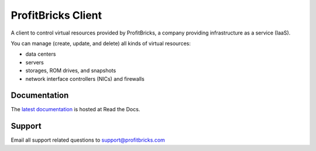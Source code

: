 =====================
 ProfitBricks Client
=====================

A client to control virtual resources provided by ProfitBricks, a company
providing infrastructure as a service (IaaS).

You can manage (create, update, and delete) all kinds of virtual resources:

* data centers
* servers
* storages, ROM drives, and snapshots
* network interface controllers (NICs) and firewalls

Documentation
=============

The `latest documentation`_ is hosted at Read the Docs.

.. _`latest documentation`: https://profitbricks-client.readthedocs.org/en/latest/

Support
=======

Email all support related questions to support@profitbricks.com
